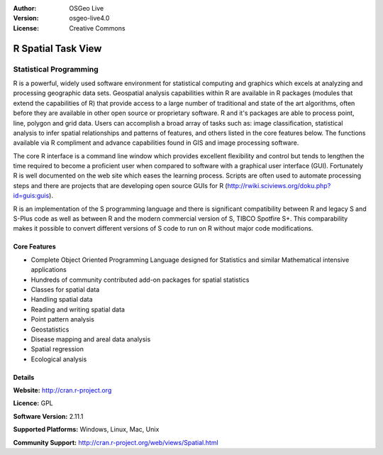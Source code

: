 :Author: OSGeo Live
:Version: osgeo-live4.0
:License: Creative Commons

.. _r-overview:

.. image:: ../../images/project_logos/logo-R.jpg
  :scale: 100 %
  :alt: project logo
  :align: right
  :target: http://cran.r-project.org

R Spatial Task View
===================

Statistical Programming
~~~~~~~~~~~~~~~~~~~~~~~

R is a powerful, widely used software environment for statistical computing and graphics which excels at analyzing and processing geographic data sets. Geospatial analysis capabilities within R are available in R packages (modules that extend the capabilities of R) that provide access to a large number of traditional and state of the art algorithms, often before they are available in other open source or proprietary software. R and it's packages are able to process point, line, polygon and grid data. Users can accomplish a broad array of tasks such as: image classification, statistical analysis to infer spatial relationships and patterns of features, and others listed in the core features below. The functions available via R compliment and advance capabilities found in GIS and image processing software.

The core R interface is a command line window which provides excellent flexibility and control but tends to lengthen the time required to become a proficient user when compared to software with a graphical user interface (GUI). Fortunately R is well documented on the web site which eases the learning process. Scripts are often used to automate processing steps and there are  projects that are developing open source GUIs for R (http://rwiki.sciviews.org/doku.php?id=guis:guis). 

R is an implementation of the S programming language and there is significant compatibility between R and legacy S and S-Plus code as well as between R and the modern commercial version of S, TIBCO Spotfire S+. This comparability makes it possible to convert different versions of S code to run on R without major code modifications.  

.. image:: ../../images/screenshots/1024x768/r-perspective.png
  :scale: 50 %
  :alt: project logo
  :align: right

Core Features
-------------

* Complete Object Oriented Programming Language designed for Statistics and similar Mathematical intensive applications
* Hundreds of community contributed add-on packages for spatial statistics
* Classes for spatial data
* Handling spatial data
* Reading and writing spatial data
* Point pattern analysis
* Geostatistics
* Disease mapping and areal data analysis
* Spatial regression
* Ecological analysis

Details
-------

**Website:** http://cran.r-project.org

**Licence:** GPL

**Software Version:** 2.11.1

**Supported Platforms:** Windows, Linux, Mac, Unix

**Community Support:** http://cran.r-project.org/web/views/Spatial.html

